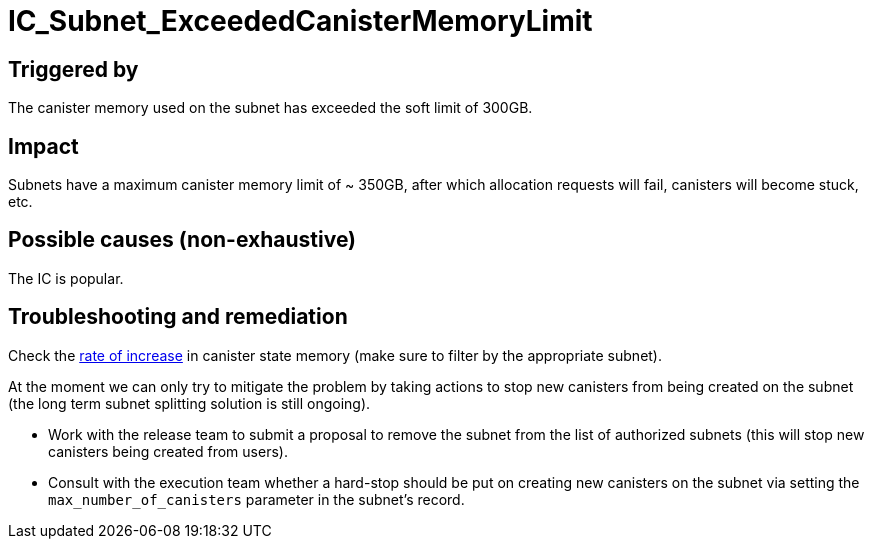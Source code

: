 = IC_Subnet_ExceededCanisterMemoryLimit
:icons: font
ifdef::env-github,env-browser[:outfilesuffix:.adoc]
:url-execution-dashboard: https://grafana.dfinity.systems/d/GWlsOrn7z/execution-metrics-2-0?viewPanel=105&orgId=1&from=now-24h&to=now&var-ic=mercury&var-ic_subnet=jtdsg-3h6gi-hs7o5-z2soi-43w3z-soyl3-ajnp3-ekni5-sw553-5kw67-nqe&var-instance=All&var-node_instance=All&var-heatmap_period=$__auto_interval_heatmap_period

== Triggered by

The canister memory used on the subnet has exceeded the soft limit of
300GB.

== Impact

Subnets have a maximum canister memory limit of ~ 350GB, after which
allocation requests will fail, canisters will become stuck, etc.

== Possible causes (non-exhaustive)

The IC is popular.

== Troubleshooting and remediation

Check the {url-execution-dashboard}[rate of increase] in canister state memory (make sure to filter by the appropriate subnet).

At the moment we can only try to mitigate the problem by taking actions to stop new canisters from being created on the subnet (the long term subnet splitting solution is still ongoing).

- Work with the release team to submit a proposal to remove the subnet from the list of authorized subnets (this will stop new canisters being created from users).

- Consult with the execution team whether a hard-stop should be put on creating new canisters on the subnet via setting the `max_number_of_canisters` parameter in the subnet's record.
